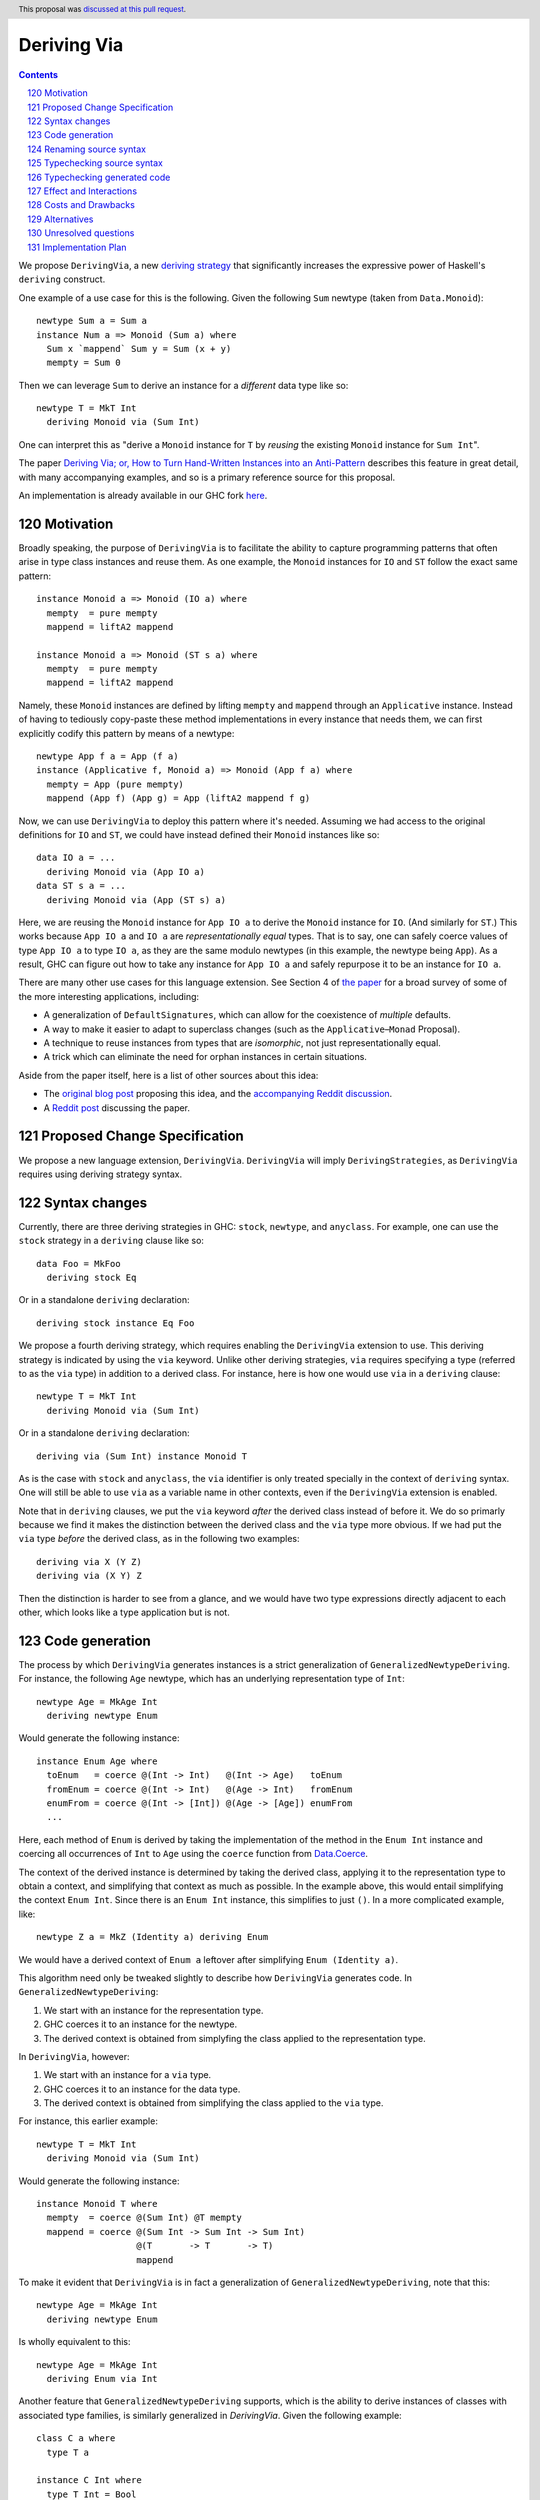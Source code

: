 Deriving Via
============

.. proposal-number:: 23
.. author:: Icelandjack
.. date-accepted:: 2018-05-22
.. ticket-url:: https://gitlab.haskell.org/ghc/ghc/issues/15178
.. implemented:: 8.6
.. highlight:: haskell
.. header:: This proposal was `discussed at this pull request <https://github.com/ghc-proposals/ghc-proposals/pull/120>`_.
.. sectnum::
   :start: 120
.. contents::

We propose ``DerivingVia``, a new
`deriving strategy <https://downloads.haskell.org/~ghc/8.4.1/docs/html/users_guide/glasgow_exts.html#extension-DerivingStrategies>`_
that significantly increases the expressive power of Haskell's ``deriving`` construct.

One example of a use case for this is the following. Given the following
``Sum`` newtype (taken from ``Data.Monoid``): ::

    newtype Sum a = Sum a
    instance Num a => Monoid (Sum a) where
      Sum x `mappend` Sum y = Sum (x + y)
      mempty = Sum 0

Then we can leverage ``Sum`` to derive an instance for a *different* data type
like so: ::

    newtype T = MkT Int
      deriving Monoid via (Sum Int)

One can interpret this as "derive a ``Monoid`` instance for ``T`` by *reusing*
the existing ``Monoid`` instance for ``Sum Int``".

The paper `Deriving Via; or, How to Turn Hand-Written Instances into an Anti-Pattern
<https://www.kosmikus.org/DerivingVia/deriving-via-paper.pdf>`_ describes this feature
in great detail, with many accompanying examples, and so is a primary reference source
for this proposal.

An implementation is already available in our GHC fork
`here <https://github.com/RyanGlScott/ghc/tree/deriving-via-8.5>`_.

Motivation
----------

Broadly speaking, the purpose of ``DerivingVia`` is to facilitate the ability
to capture programming patterns that often arise in type class instances and
reuse them. As one example, the ``Monoid`` instances for ``IO`` and ``ST``
follow the exact same pattern: ::

    instance Monoid a => Monoid (IO a) where
      mempty  = pure mempty
      mappend = liftA2 mappend

    instance Monoid a => Monoid (ST s a) where
      mempty  = pure mempty
      mappend = liftA2 mappend

Namely, these ``Monoid`` instances are defined by lifting ``mempty`` and
``mappend`` through an ``Applicative`` instance. Instead of having to tediously
copy-paste these method implementations in every instance that needs them, we
can first explicitly codify this pattern by means of a newtype: ::

    newtype App f a = App (f a)
    instance (Applicative f, Monoid a) => Monoid (App f a) where
      mempty = App (pure mempty)
      mappend (App f) (App g) = App (liftA2 mappend f g)

Now, we can use ``DerivingVia`` to deploy this pattern where it's needed.
Assuming we had access to the original definitions for ``IO`` and ``ST``,
we could have instead defined their ``Monoid`` instances like so: ::

    data IO a = ...
      deriving Monoid via (App IO a)
    data ST s a = ...
      deriving Monoid via (App (ST s) a)

Here, we are reusing the ``Monoid`` instance for ``App IO a`` to derive the
``Monoid`` instance for ``IO``. (And similarly for ``ST``.) This works because
``App IO a`` and ``IO a`` are *representationally equal* types. That is to say,
one can safely coerce values of type ``App IO a`` to type ``IO a``, as they are
the same modulo newtypes (in this example, the newtype being ``App``). As a
result, GHC can figure out how to take any instance for ``App IO a`` and
safely repurpose it to be an instance for ``IO a``.

There are many other use cases for this language extension.
See Section 4 of
`the paper <https://www.kosmikus.org/DerivingVia/deriving-via-paper.pdf>`_ for
a broad survey of some of the more interesting applications, including:

* A generalization of ``DefaultSignatures``, which can allow for the
  coexistence of *multiple* defaults.
* A way to make it easier to adapt to superclass changes (such as the
  ``Applicative``–``Monad`` Proposal).
* A technique to reuse instances from types that are *isomorphic*, not just
  representationally equal.
* A trick which can eliminate the need for orphan instances in certain
  situations.

Aside from the paper itself, here is a list of other sources about this idea:

* The `original blog post <https://gist.github.com/Icelandjack/d258b88a0e0b3be2c0b3711fdd833045>`_ proposing this idea, and the `accompanying Reddit discussion <https://www.reddit.com/r/haskell/comments/6ksr76/rfc_part_1_deriving_instances_of/>`_.

* A `Reddit post <https://www.reddit.com/r/haskell/comments/8aa81q/deriving_via_or_how_to_turn_handwritten_instances/>`_ discussing the paper.

Proposed Change Specification
-----------------------------
We propose a new language extension, ``DerivingVia``. ``DerivingVia`` will imply
``DerivingStrategies``, as ``DerivingVia`` requires using deriving strategy
syntax.

Syntax changes
--------------
Currently, there are three deriving strategies in GHC: ``stock``, ``newtype``,
and ``anyclass``. For example, one can use the ``stock`` strategy in a
``deriving`` clause like so: ::

    data Foo = MkFoo
      deriving stock Eq

Or in a standalone ``deriving`` declaration: ::

    deriving stock instance Eq Foo

We propose a fourth deriving strategy, which requires enabling the
``DerivingVia`` extension to use. This deriving strategy is indicated by using
the ``via`` keyword. Unlike other deriving strategies, ``via`` requires
specifying a type (referred to as the ``via`` type) in addition to a derived
class. For instance, here is how one would use ``via`` in a ``deriving``
clause: ::

    newtype T = MkT Int
      deriving Monoid via (Sum Int)

Or in a standalone ``deriving`` declaration: ::

    deriving via (Sum Int) instance Monoid T

As is the case with ``stock`` and ``anyclass``, the ``via`` identifier is
only treated specially in the context of ``deriving`` syntax. One will still
be able to use ``via`` as a variable name in other contexts, even if the
``DerivingVia`` extension is enabled.

Note that in ``deriving`` clauses, we put the ``via`` keyword *after* the
derived class instead of before it. We do so primarly because we find it
makes the distinction between the derived class and the ``via`` type more
obvious. If we had put the ``via`` type *before* the derived class, as
in the following two examples: ::

    deriving via X (Y Z)
    deriving via (X Y) Z

Then the distinction is harder to see from a glance, and we would
have two type expressions directly adjacent to each other, which looks
like a type application but is not.

Code generation
---------------
The process by which ``DerivingVia`` generates instances is a strict
generalization of ``GeneralizedNewtypeDeriving``. For instance, the
following ``Age`` newtype, which has an underlying representation type
of ``Int``: ::

    newtype Age = MkAge Int
      deriving newtype Enum

Would generate the following instance: ::

    instance Enum Age where
      toEnum   = coerce @(Int -> Int)   @(Int -> Age)   toEnum
      fromEnum = coerce @(Int -> Int)   @(Age -> Int)   fromEnum
      enumFrom = coerce @(Int -> [Int]) @(Age -> [Age]) enumFrom
      ...

Here, each method of ``Enum`` is derived by taking the implementation of
the method in the ``Enum Int`` instance and coercing all occurrences of
``Int`` to ``Age`` using the ``coerce`` function from
`Data.Coerce <http://hackage.haskell.org/package/base-4.11.0.0/docs/Data-Coerce.html>`_.

The context of the derived instance is determined by taking the derived class,
applying it to the representation type to obtain a context, and simplifying
that context as much as possible. In the example above, this would entail
simplifying the context ``Enum Int``. Since there is an ``Enum Int`` instance,
this simplifies to just ``()``. In a more complicated example, like: ::

    newtype Z a = MkZ (Identity a) deriving Enum

We would have a derived context of ``Enum a`` leftover after simplifying
``Enum (Identity a)``.

This algorithm need only be tweaked slightly to describe how ``DerivingVia``
generates code. In ``GeneralizedNewtypeDeriving``:

1. We start with an instance for the representation type.
2. GHC coerces it to an instance for the newtype.
3. The derived context is obtained from simplyfing the class applied to the
   representation type.

In ``DerivingVia``, however:

1. We start with an instance for a ``via`` type.
2. GHC coerces it to an instance for the data type.
3. The derived context is obtained from simplifying the class applied to the
   ``via`` type.

For instance, this earlier example: ::

    newtype T = MkT Int
      deriving Monoid via (Sum Int)

Would generate the following instance: ::

    instance Monoid T where
      mempty  = coerce @(Sum Int) @T mempty
      mappend = coerce @(Sum Int -> Sum Int -> Sum Int)
                       @(T       -> T       -> T)
                       mappend

To make it evident that ``DerivingVia`` is in fact a generalization of
``GeneralizedNewtypeDeriving``, note that this: ::

    newtype Age = MkAge Int
      deriving newtype Enum

Is wholly equivalent to this: ::

    newtype Age = MkAge Int
      deriving Enum via Int

Another feature that ``GeneralizedNewtypeDeriving`` supports, which is the
ability to derive instances of classes with associated type families, is
similarly generalized in `DerivingVia`. Given the following example: ::

    class C a where
      type T a

    instance C Int where
      type T Int = Bool

    instance C (Sum a) where
      type T (Sum a) = Sum (T a)

Then a ``newtype``-derived instance of ``C`` would look like this: ::

    newtype Age1 = MkAge1 Int
      deriving newtype C
    -- This generates:
    instance C Age1 where
      type T Age1 = T Int

And a ``via``-derived instance of ``C`` would like this: ::

    newtype Age2 = MkAge2 Int
      deriving C via (Sum Int)
    -- This generates:
    instance C Age2 where
      type T Age2 = T (Sum Int)

Note that while ``GeneralizedNewtypeDeriving`` has a strict requirement that
the data type for which we're deriving an instance must be a newtype, there
is no such requirement for ``DerivingVia``. For example, this is a perfectly
valid use of ``DerivingVia``: ::

    newtype BoundedEnum a = BoundedEnum a
    instance (Bounded a, Enum a) => Arbitrary (BoundedEnum a) where ...

    data Weekday = Mo | Tu | We | Th | Fr | Sa | Su
      deriving (Enum, Bounded)
      deriving Arbitrary via (BoundedEnum Weekday)

``DerivingVia`` only imposes the requirement that the generated code
typechecks. (See the "Typechecking generated code" section for more on this.)

Renaming source syntax
----------------------
``DerivingVia`` introduces a new place where types can go (the ``via`` type),
and as a result, introduces a new place where type variables can be bound. To
understand how this works, consider the following example that uses a
``deriving`` clause: ::

    data Foo a = ...
      deriving (Baz a b c) via (Bar a b)

* ``a`` is bound by ``Foo`` itself in the declaration ``data Foo a``.
  ``a`` scopes over both the ``via`` type, ``Bar a b``,
  as well as the derived class, ``Baz a b c``.
* ``b`` is bound by the ``via`` type ``Bar a b``. Note that ``b`` is bound
  here but ``a`` is not, as it was bound earlier by the ``data`` declaration.
  ``b`` also scopes over the derived class ``Baz a b c``.
* ``c`` is bound by the derived class ``Baz a b c``, as it was not bound
  earlier.

For ``StandaloneDeriving``, the scoping works similarly.
In the following example: ::

    deriving via (V a) instance C a (D a b)

* ``a`` is bound by the ``via`` type ``V a``, and scopes over the instance
  type ``C a (D a b)``.
* ``b`` is bound the instance type ``C a (D a b)``, as it was not bound
  earlier.

Note that ``DerivingVia`` requires that all type variables bound by a ``via``
type must be used in each derived class (for ``deriving`` clauses) or
in the instance type (for ``StandaloneDeriving``). If a ``via`` type binds
a type variable and does not use it accordingly, then it is *floating*,
and rejected with an error. To see why this is the case, consider the
following example: ::

  data Quux
    deriving Eq via (Const a Quux)

This would generate the following instance: ::

  instance Eq Quux where
    (--) = coerce @(Quux         -> Quux         -> Bool)
                  @(Const a Quux -> Const a Quux -> Bool)
                  (--)
    ...

This instance is ill-formed, as the ``a`` in ``Const a Quux`` is unbound! One
could conceivably "fix" this by explicitly quantifying the ``a`` at the top
of the instance: ::

  instance forall a. Eq Quux where ...

But this would not be much better, as now the ``a`` is ambiguous. We avoid
these complications by making floating type variables in ``via`` types an
explicit error.

Typechecking source syntax
--------------------------
In this example: ::

  newtype Age = MkAge Int
    deriving Eq

GHC requires that the kind of the argument to the class must unify with the
kind of the data type. (In this example, both of these kinds are ``Type``, so
it passes this check.) This is done to ensure that the generated code makes
sense. For instance, one could not derive ``Functor`` for ``Age``, as the
kind of the argument to ``Functor`` is ``Type -> Type``, which does not
unify with ``Age``'s kind (``Type``).

``DerivingVia`` extends this check ever-so-slightly. In this example: ::

  newtype Age = MkAge Int
    deriving Eq via (Sum Int)

Not only must the kind of the argument to ``Eq`` unify with the kind of
``Age``, it must also be the case that those two kinds unify with the kind
of the ``via`` type, ``Sum Int``. (``Sum Int :: Type``, so it passes that
check.)

We must also have that ``Age`` and ``Sum Int`` have the same runtime
representation. This is checked after the code for the instance itself has
been generated (see the "Typechecking generated code" section).

More formally, if the data declaration we have is: ::

  data D1 d1 ... dm
    deriving (C c1 ... cn) via (V v1 ... vp)

Then the following must hold:

1. The type ``C c1 ... cn`` must be of kind ``(k1 -> ... -> kr -> *) -> Constraint``
   for some kinds ``k1``, ..., ``kr``.
2. The kind ``V v1 ... vp``, the kind ``D d1 ... di``, and the kind of the
   argument to ``C c1 ... cn`` must all unify, where *i* is an index (less than or
   equal to *m*) determined by dropping arguments from the end of ``D1 d1 ... dm``
   according to the kind of ``C c1 ... cn``. The use of *i* here instead of *m*
   is what allows us to support higher-kinded scenarios, such as: ::

      newtype I a = MkI a
        deriving Functor via Identity

   Wherein the generated instance, ``instance Functor I``, we have dropped the ``a``
   from ``I a``.
   For more details on how this aspect works, refer to Section 3.1.2
   of `the paper <https://www.kosmikus.org/DerivingVia/deriving-via-paper.pdf>`_.

Typechecking generated code
---------------------------
Once ``DerivingVia`` generates instances, they are fed back into GHC's
typechecker as one final sanity check. In order for the generated code to
typecheck, the original data type and the ``via`` type must have the same
runtime representations. The use of ``coerce`` is what guarantees this.

For instance, if a user tried to derive ``via`` a type that was not
representationally equal to the original data type, as in this example: ::

    newtype UhOh = UhOh Char
      deriving Ord via Int

Then GHC will give an error message stating as such: ::

    • Couldn't match representation of type ‘Char’ with that of ‘Int’
        arising from the coercion of the method ‘compare’
          from type ‘Int -> Int -> Ordering’
            to type ‘UhOh -> UhOh -> Ordering’
    • When deriving the instance for (Ord UhOh)

Fortunately, GHC has invested considerable effort into making error messages
involving ``coerce`` easy to understand, so ``DerivingVia`` benefits from this
as well.

Effect and Interactions
-----------------------
Other ``deriving``-related language extensions, such as
``GeneralizedNewtypeDeriving`` and ``DeriveAnyClass``, are selected
automatically in certain cases, even without the use of explicit ``newtype``
or ``anyclass`` deriving strategy keywords. This is not the case with
``DerivingVia``, however. One *must* use the ``via`` keyword to make use of
``DerivingVia``. That is to say, GHC will never attempt to guess a ``via``
type, making this extension strictly opt-in.

As a result, ``DerivingVia`` has the nice property that it is orthogonal to
other language features. No existing code will break because of
``DerivingVia``, as programmers must consciously choose to make use of it.

It is worth noting that like all other forms of ``deriving``, a standalone
``DerivingVia`` declaration only ever targets the *last* argument to a
class. In other words, in the following code: ::

    class Triple a b c where
      triple :: (a, b, c)
    instance Triple () () () where
      triple = ((), (), ())

    newtype A = A ()
    newtype B = B ()
    newtype C = C ()

    deriving via () instance Triple A B C

The generated instance would ``coerce`` through the ``Triple A B ()`` instance,
instead of, say, the ``Triple () () ()`` instance. This is because the standalone
instance above would be the same as if a user had written: ::

    newtype C = C ()
      deriving (Triple A B) via ()

This makes it consistent, if not a bit limited, since there are other ways one could
conceivably implement this ``Triple A B C`` instance. As noted in Section 6.2 of
`the paper <https://www.kosmikus.org/DerivingVia/deriving-via-paper.pdf>`_,
we do not attempt to generalize ``DerivingVia``'s interaction with multi-parameter
type classes any further than this, since it would likely require devising a new
syntax to say which combination of parameters to a class one would prefer to
``coerce`` through. (For instance, in the ``Triple A B C`` instance above, there are
seven different combinations to choose from!)

Costs and Drawbacks
-------------------
There are currently no known drawbacks to this feature. Implementing this
feature was a straightforward extension of the machinery already in place
to support ``deriving``, so it will not impose significant maintenance costs.
(Moreover, the maintainer of this part of the codebase,
`@RyanGlScott <https://github.com/RyanGlScott>`_, is also the person who wrote
much of the code for ``DerivingVia``.)

Alternatives
------------
The closest existing alternatives to this feature are various preprocessor hacks
that people have cooked up to "copy-and-paste" code patterns in various places,
such as in Conal Elliott's
`applicative-numbers <http://hackage.haskell.org/package/applicative-numbers>`_
package. But this is far from a satisfying solution to the problem.

The syntax for ``StandaloneDeriving`` we have chosen is slightly different from
the syntax for ``deriving`` clauses in the sense that in ``StandaloneDeriving``: ::

    deriving via B instance Foo A

The ``via`` part comes before the derived class, whereas in a ``deriving`` clause: ::

    data A
      deriving Foo via B

Thr ``via`` part comes *after* the derived class. One could conceivably put the
``via`` at the end in ``StandaloneDeriving`` to regain some consistency, like in: ::

    deriving instance Foo A via B

We have chosen not to, since:

1. ``StandaloneDeriving`` syntax is always different enough from the syntax
   for ``deriving`` clauses (the ``instance`` keyword, the presence of an
   explicit instance context, etc.) that this additional slight deviation is
   not so bad.
2. It's significantly more difficult to implement. GHC will want to parse
   ``Foo A via B`` as a single type, which means that ``via`` will have to be
   made a special identifier in the ``inst_type`` production rule in GHC's
   grammar. However, we do not want ``via`` to be a special identifier in other
   type-related production rules, or else we would lose the ability to
   write ``f :: via -> via; f = id``!

   Currently, GHC's parser is not sophisticated enough to make identifiers
   "locally special" as in the above example, so it would take a nontrivial
   amount of engineering to allow this. This is not to say that we should let
   the difficulty of implementation dictate the design of the feature, but
   it is a cost worth considering.

Unresolved questions
--------------------

Implementation Plan
-------------------
There is feature is fully implemented in our GHC fork
`here <https://github.com/RyanGlScott/ghc/tree/deriving-via-8.5>`_. I
(`@RyanGlScott <https://github.com/RyanGlScott>`_) volunteer to work to get
this fork into GHC proper.
